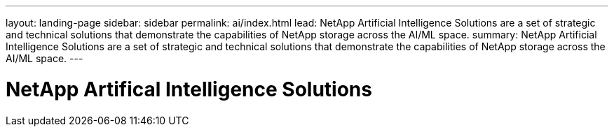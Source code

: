 ---
layout: landing-page
sidebar: sidebar
permalink: ai/index.html
lead: NetApp Artificial Intelligence Solutions are a set of strategic and technical solutions that demonstrate the capabilities of NetApp storage across the AI/ML space.
summary:  NetApp Artificial Intelligence Solutions are a set of strategic and technical solutions that demonstrate the capabilities of NetApp storage across the AI/ML space.
---

= NetApp Artifical Intelligence Solutions
:hardbreaks:
:nofooter:
:icons: font
:linkattrs:
:imagesdir: ./media/
